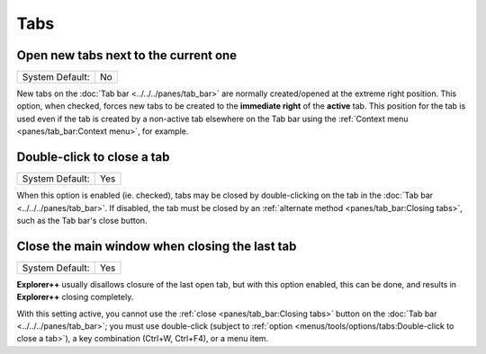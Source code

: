 Tabs
----

.. image:: /_static/images/nav/options-tabs.png

Open new tabs next to the current one
~~~~~~~~~~~~~~~~~~~~~~~~~~~~~~~~~~~~~

+-----------------+----+
| System Default: | No |
+-----------------+----+

New tabs on the :doc:`Tab bar <../../../panes/tab_bar>` are normally
created/opened at the extreme right position. This option, when checked,
forces new tabs to be created to the **immediate right** of the
**active** tab. This position for the tab is used even if the tab is
created by a non-active tab elsewhere on the Tab bar using the
:ref:`Context menu <panes/tab_bar:Context menu>`, for example.

Double-click to close a tab
~~~~~~~~~~~~~~~~~~~~~~~~~~~

+-----------------+-----+
| System Default: | Yes |
+-----------------+-----+

When this option is enabled (ie. checked), tabs may be closed by
double-clicking on the tab in the :doc:`Tab bar
<../../../panes/tab_bar>`. If disabled, the tab must be closed by an
:ref:`alternate method <panes/tab_bar:Closing tabs>`, such as the Tab
bar's close button.

Close the main window when closing the last tab
~~~~~~~~~~~~~~~~~~~~~~~~~~~~~~~~~~~~~~~~~~~~~~~

+-----------------+-----+
| System Default: | Yes |
+-----------------+-----+

**Explorer++** usually disallows closure of the last open tab, but with
this option enabled, this can be done, and results in **Explorer++**
closing completely.

With this setting active, you cannot use the :ref:`close
<panes/tab_bar:Closing tabs>` button on the :doc:`Tab bar
<../../../panes/tab_bar>`; you must use double-click (subject to
:ref:`option <menus/tools/options/tabs:Double-click to close a tab>`), a
key combination (Ctrl+W, Ctrl+F4), or a menu item.